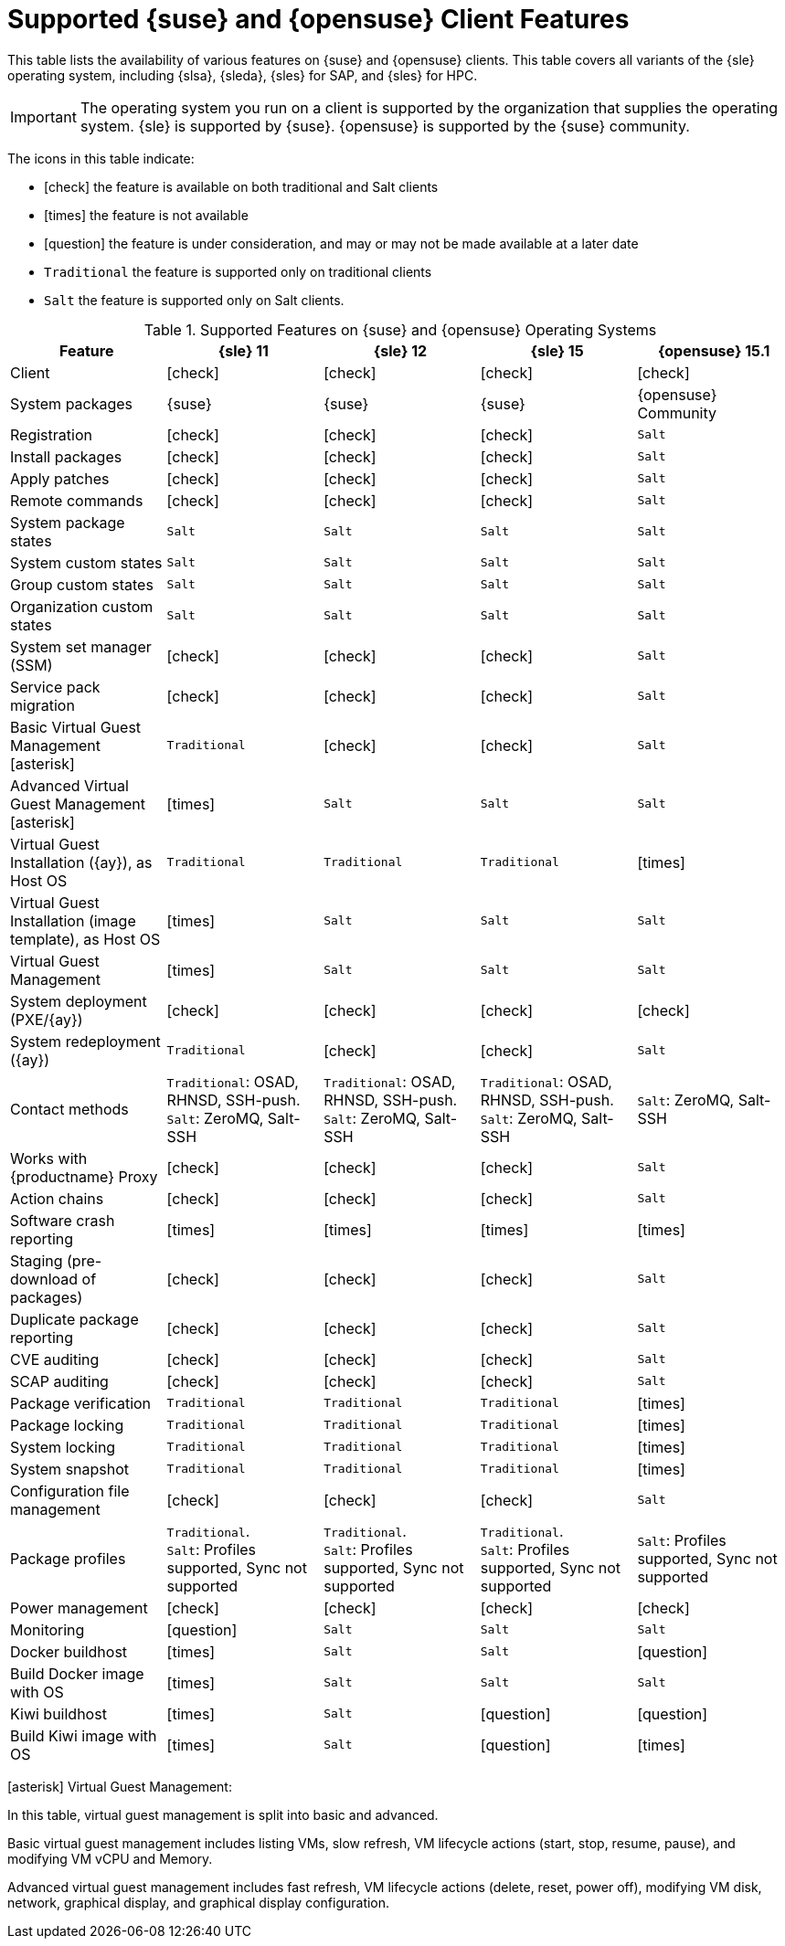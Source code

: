 [[supported-features-suse]]
= Supported {suse} and {opensuse} Client Features


This table lists the availability of various features on {suse} and {opensuse} clients.
This table covers all variants of the {sle} operating system, including {slsa}, {sleda}, {sles} for SAP, and {sles} for HPC.

[IMPORTANT]
====
The operating system you run on a client is supported by the organization that supplies the operating system.
{sle} is supported by {suse}.
{opensuse} is supported by the {suse} community.
====

The icons in this table indicate:

* icon:check[role="green"] the feature is available on both traditional and Salt clients
* icon:times[role="danger"] the feature is not available
* icon:question[role="gray"] the feature is under consideration, and may or may not be made available at a later date
* ``Traditional`` the feature is supported only on traditional clients
* ``Salt`` the feature is supported only on Salt clients.


[cols="1,1,1,1,1", options="header"]
.Supported Features on {suse} and {opensuse} Operating Systems
|===
| Feature | {sle}{nbsp}11 | {sle}{nbsp}12 | {sle}{nbsp}15 | {opensuse}{nbsp}15.1
| Client | icon:check[role="green"] | icon:check[role="green"] | icon:check[role="green"] | icon:check[role="green"]
| System packages  | {suse} | {suse} | {suse} | {opensuse} Community
| Registration | icon:check[role="green"] | icon:check[role="green"] | icon:check[role="green"] | ``Salt``
| Install packages | icon:check[role="green"] | icon:check[role="green"] | icon:check[role="green"] | ``Salt``
| Apply patches | icon:check[role="green"] | icon:check[role="green"] | icon:check[role="green"] | ``Salt``
| Remote commands | icon:check[role="green"] | icon:check[role="green"] | icon:check[role="green"] | ``Salt``
| System package states | ``Salt`` | ``Salt`` | ``Salt`` | ``Salt``
| System custom states | ``Salt`` | ``Salt`` | ``Salt`` | ``Salt``
| Group custom states | ``Salt`` | ``Salt`` | ``Salt`` | ``Salt``
| Organization custom states    | ``Salt`` | ``Salt`` | ``Salt`` | ``Salt``
| System set manager (SSM) | icon:check[role="green"] | icon:check[role="green"] | icon:check[role="green"] | ``Salt``
| Service pack migration | icon:check[role="green"] | icon:check[role="green"] | icon:check[role="green"] | ``Salt``
| Basic Virtual Guest Management icon:asterisk[role="none"] | ``Traditional`` | icon:check[role="green"] | icon:check[role="green"] | ``Salt``
| Advanced Virtual Guest Management icon:asterisk[role="none"] | icon:times[role="danger"] | ``Salt`` | ``Salt`` | ``Salt``
| Virtual Guest Installation ({ay}), as Host OS | ``Traditional`` | ``Traditional`` | ``Traditional`` | icon:times[role="danger"]
| Virtual Guest Installation (image template), as Host OS | icon:times[role="danger"] | ``Salt`` | ``Salt`` | ``Salt``
| Virtual Guest Management | icon:times[role="danger"] | ``Salt`` | ``Salt`` | ``Salt``
| System deployment (PXE/{ay}) | icon:check[role="green"] | icon:check[role="green"] | icon:check[role="green"] | icon:check[role="green"]
| System redeployment ({ay}) | ``Traditional`` | icon:check[role="green"] | icon:check[role="green"] | ``Salt``
| Contact methods | ``Traditional``: OSAD, RHNSD, SSH-push. +
``Salt``: ZeroMQ, Salt-SSH | ``Traditional``: OSAD, RHNSD, SSH-push. +
``Salt``: ZeroMQ, Salt-SSH | ``Traditional``: OSAD, RHNSD, SSH-push. +
``Salt``: ZeroMQ, Salt-SSH | ``Salt``: ZeroMQ, Salt-SSH
| Works with {productname} Proxy | icon:check[role="green"] | icon:check[role="green"] | icon:check[role="green"] | ``Salt``
| Action chains | icon:check[role="green"] | icon:check[role="green"] | icon:check[role="green"] | ``Salt``
| Software crash reporting | icon:times[role="danger"] | icon:times[role="danger"] | icon:times[role="danger"] | icon:times[role="danger"]
| Staging (pre-download of packages)       |  icon:check[role="green"] | icon:check[role="green"] | icon:check[role="green"] | ``Salt``
| Duplicate package reporting | icon:check[role="green"] | icon:check[role="green"] | icon:check[role="green"] | ``Salt``
| CVE auditing |  icon:check[role="green"] | icon:check[role="green"] | icon:check[role="green"] | ``Salt``
| SCAP auditing |   icon:check[role="green"] | icon:check[role="green"] | icon:check[role="green"] | ``Salt``
| Package verification | ``Traditional`` | ``Traditional`` | ``Traditional`` | icon:times[role="danger"]
| Package locking |  ``Traditional`` | ``Traditional`` | ``Traditional`` | icon:times[role="danger"]
| System locking |  ``Traditional`` | ``Traditional`` | ``Traditional`` | icon:times[role="danger"]
| System snapshot | ``Traditional`` | ``Traditional`` | ``Traditional`` | icon:times[role="danger"]
| Configuration file management |  icon:check[role="green"] | icon:check[role="green"] | icon:check[role="green"] | ``Salt``
| Package profiles |  ``Traditional``. +
``Salt``: Profiles supported, Sync not supported | ``Traditional``. +
``Salt``: Profiles supported, Sync not supported | ``Traditional``. +
``Salt``: Profiles supported, Sync not supported | ``Salt``: Profiles supported, Sync not supported
| Power management |  icon:check[role="green"] | icon:check[role="green"] | icon:check[role="green"] | icon:check[role="green"]
| Monitoring |   icon:question[role="gray"]     | ``Salt`` | ``Salt`` | ``Salt``
| Docker buildhost |  icon:times[role="danger"]     | ``Salt`` | ``Salt`` | icon:question[role="gray"]
| Build Docker image with OS | icon:times[role="danger"]  | ``Salt`` | ``Salt`` | ``Salt``
| Kiwi buildhost |   icon:times[role="danger"]     | ``Salt``  | icon:question[role="gray"] | icon:question[role="gray"]
| Build Kiwi image with OS |  icon:times[role="danger"]     | ``Salt``  | icon:question[role="gray"] | icon:times[role="danger"]
|===

icon:asterisk[role="none"] Virtual Guest Management:

In this table, virtual guest management is split into basic and advanced.

Basic virtual guest management includes listing VMs, slow refresh, VM lifecycle actions (start, stop, resume, pause), and modifying VM vCPU and Memory.

Advanced virtual guest management includes fast refresh, VM lifecycle actions (delete, reset, power off), modifying VM disk, network, graphical display, and graphical display configuration.
